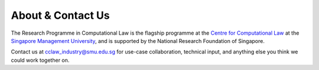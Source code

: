 ==================
About & Contact Us
==================

The Research Programme in Computational Law is the flagship programme at the `Centre for Computational Law <https://cclaw.smu.edu.sg/>`_ at the `Singapore Management University <https://www.smu.edu.sg/>`_, and is supported by the National Research Foundation of Singapore.

Contact us at `cclaw_industry@smu.edu.sg <cclaw_industry@smu.edu.sg>`_ for use-case collaboration, technical input, and anything else you think we could work together on.